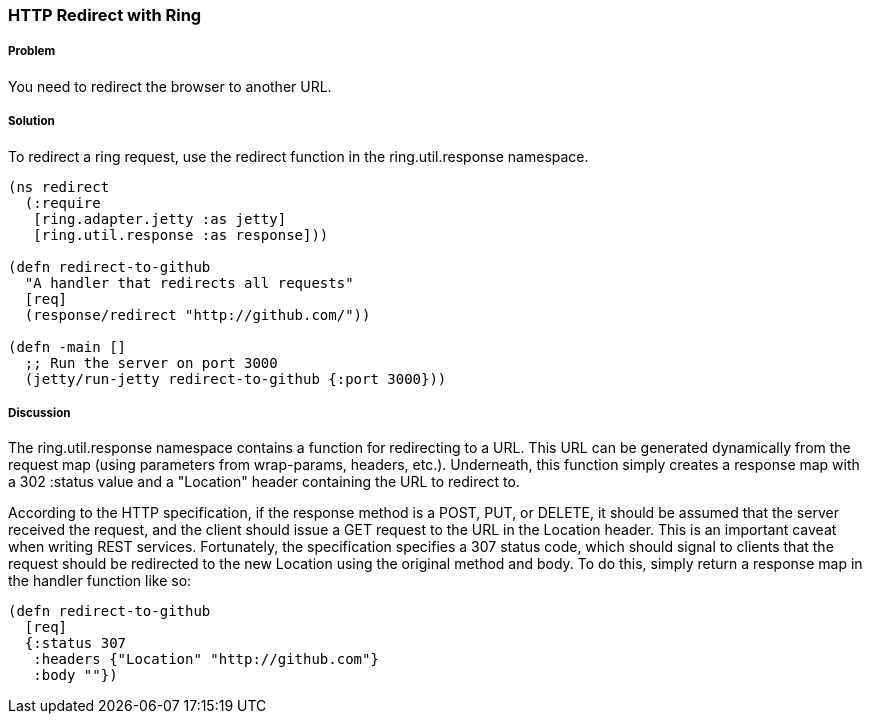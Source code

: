 ////
:Author: Craig McDaniel
:Email: cpmcdaniel@gmail.com
////

=== HTTP Redirect with Ring

===== Problem

You need to redirect the browser to another URL. 

===== Solution

To redirect a ring request, use the redirect function in the ring.util.response namespace.

[source, clojure]
----
(ns redirect
  (:require
   [ring.adapter.jetty :as jetty]
   [ring.util.response :as response]))

(defn redirect-to-github
  "A handler that redirects all requests"
  [req]
  (response/redirect "http://github.com/"))

(defn -main []
  ;; Run the server on port 3000
  (jetty/run-jetty redirect-to-github {:port 3000}))
----

===== Discussion

The ring.util.response namespace contains a function for redirecting to a URL. This URL can be generated dynamically from the request map (using parameters from wrap-params, headers, etc.). Underneath, this function simply creates a response map with a 302 :status value and a "Location" header containing the URL to redirect to.

According to the HTTP specification, if the response method is a POST, PUT, or DELETE, it should be assumed that the server received the request, and the client should issue a GET request to the URL in the Location header. This is an important caveat when writing REST services. Fortunately, the specification specifies a 307 status code, which should signal to clients that the request should be redirected to the new Location using the original method and body. To do this, simply return a response map in the handler function like so:

[source, clojure]
----
(defn redirect-to-github
  [req]
  {:status 307
   :headers {"Location" "http://github.com"}
   :body ""})
----

